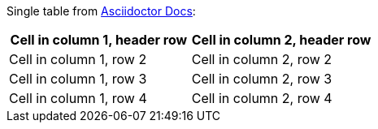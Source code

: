 Single table from link:https://docs.asciidoctor.org/asciidoc/latest/tables/build-a-basic-table/[Asciidoctor Docs]:

[cols="1,1"]
|===
|Cell in column 1, header row |Cell in column 2, header row

|Cell in column 1, row 2
|Cell in column 2, row 2

|Cell in column 1, row 3
|Cell in column 2, row 3

|Cell in column 1, row 4
|Cell in column 2, row 4
|===
